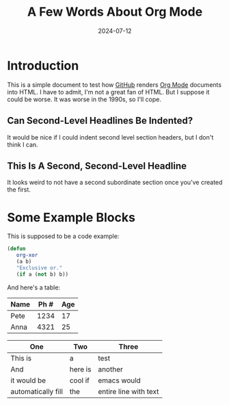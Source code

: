 #+title: A Few Words About Org Mode
#+date: 2024-07-12

*  Introduction

   This is a simple document to test how [[https://github.com/][GitHub]] renders [[https://orgmode.org/][Org Mode]]
   documents into HTML.  I have to admit, I'm not a great fan of
   HTML.  But I suppose it could be worse.  It was worse in the
   1990s, so I'll cope.

** Can Second-Level Headlines Be Indented?

   It would be nice if I could indent second level section
   headers, but I don't think I can.

** This Is A Second, Second-Level Headline

   It looks weird to not have a second subordinate section once
   you've created the first.

* Some Example Blocks

   This is supposed to be a code example:

   #+BEGIN_SRC emacs-lisp
   (defun
      org-xor
      (a b)
      "Exclusive or."
      (if a (not b) b))
   #+END_SRC

   And here's a table:

   | Name | Ph # | Age |
   |------+------+-----|
   | Pete | 1234 |  17 |
   | Anna | 4321 |  25 |

   | One                | Two     | Three                 |
   |--------------------+---------+-----------------------|
   | This is            | a       | test                  |
   | And                | here is | another               |
   | it would be        | cool if | emacs would           |
   | automatically fill | the     | entire line with text |
